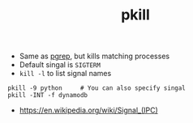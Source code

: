 #+TITLE: pkill

- Same as [[../pgrep][pgrep]], but kills matching processes
- Default singal is ~SIGTERM~
- ~kill -l~ to list signal names

#+BEGIN_SRC shell
  pkill -9 python     # You can also specify singal
  pkill -INT -f dynamodb
#+END_SRC

:REFERENCES:
- https://en.wikipedia.org/wiki/Signal_(IPC)
:END:
